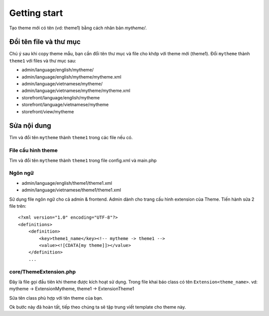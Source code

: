 =====================================
Getting start
=====================================

Tạo theme mới có tên (vd: theme1) bằng cách nhân bản *mytheme/*.

Đổi tên file và thư mục
=======================

Chú ý sau khi copy theme mẫu, bạn cần đổi tên thư mục và file cho khớp với theme mới (theme1). Đổi ``mytheme`` thành ``theme1`` với files và thư mục sau:

- admin/language/english/mytheme/
- admin/language/english/mytheme/mytheme.xml
- admin/language/vietnamese/mytheme/
- admin/language/vietnamese/mytheme/mytheme.xml

- storefront/language/english/mytheme
- storefront/language/vietnamese/mytheme
- storefront/view/mytheme

Sửa nội dung
============
Tìm và đổi tên ``mytheme`` thành ``theme1`` trong các file nếu có.

File cấu hình theme
^^^^^^^^^^^^^^^^^^^^^^^^^^^^^^^^
Tìm và đổi tên ``mytheme`` thành ``theme1`` trong file config.xml và main.php

.. 	
	comment
	File cài đặt
	^^^^^^^^^^^^
	Tương tự cho file uninstall.sql

Ngôn ngữ
^^^^^^^^
- admin/language/english/theme1/theme1.xml
- admin/language/vietnamese/theme1/theme1.xml

Sử dụng file ngôn ngữ cho cả admin & frontend. Admin dành cho trang cấu hình extension của Theme. Tiến hành sửa 2 file trên:
::

	<?xml version="1.0" encoding="UTF-8"?>
	<definitions>
	    <definition>
	        <key>theme1_name</key><!-- mytheme -> theme1 -->
	        <value><![CDATA[my theme]]></value>
	    </definition>
	    ...

core/ThemeExtension.php
^^^^^^^^^^^^^^^^^^^^^^^
Đây là file gọi đầu tiên khi theme được kích hoạt sử dụng. Trong file khai báo class có tên ``Extension<theme_name>``. 
vd: mytheme -> ExtensionMytheme, theme1 -> ExtensionTheme1

Sửa tên class phù hợp với tên theme của bạn.

Ok bước này đã hoàn tất, tiếp theo chúng ta sẽ tập trung viết template cho theme này.